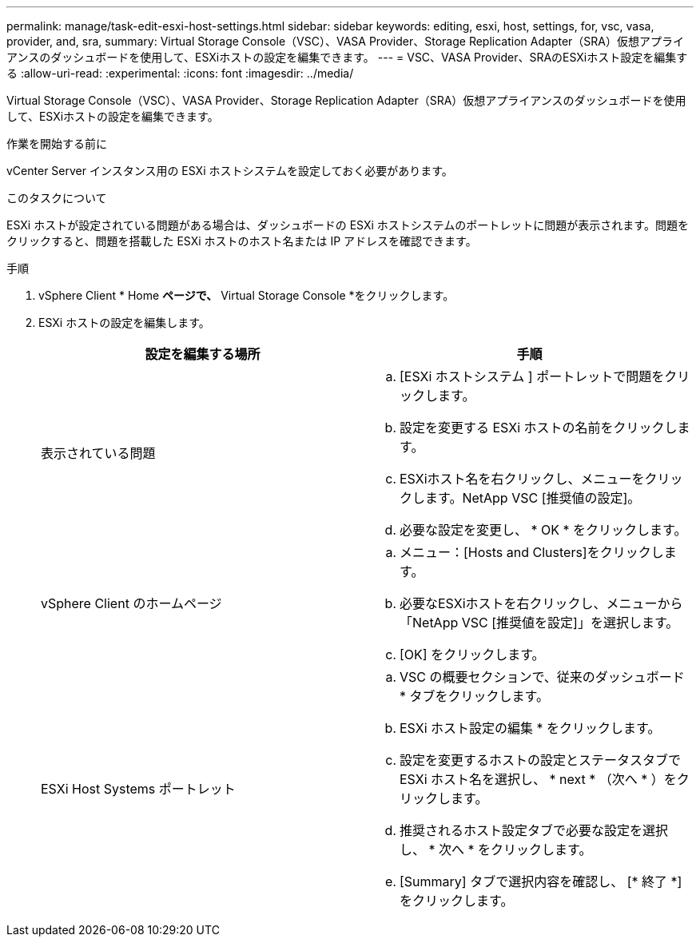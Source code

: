 ---
permalink: manage/task-edit-esxi-host-settings.html 
sidebar: sidebar 
keywords: editing, esxi, host, settings, for, vsc, vasa, provider, and, sra, 
summary: Virtual Storage Console（VSC）、VASA Provider、Storage Replication Adapter（SRA）仮想アプライアンスのダッシュボードを使用して、ESXiホストの設定を編集できます。 
---
= VSC、VASA Provider、SRAのESXiホスト設定を編集する
:allow-uri-read: 
:experimental: 
:icons: font
:imagesdir: ../media/


[role="lead"]
Virtual Storage Console（VSC）、VASA Provider、Storage Replication Adapter（SRA）仮想アプライアンスのダッシュボードを使用して、ESXiホストの設定を編集できます。

.作業を開始する前に
vCenter Server インスタンス用の ESXi ホストシステムを設定しておく必要があります。

.このタスクについて
ESXi ホストが設定されている問題がある場合は、ダッシュボードの ESXi ホストシステムのポートレットに問題が表示されます。問題をクリックすると、問題を搭載した ESXi ホストのホスト名または IP アドレスを確認できます。

.手順
. vSphere Client * Home *ページで、* Virtual Storage Console *をクリックします。
. ESXi ホストの設定を編集します。
+
[cols="1a,1a"]
|===
| 設定を編集する場所 | 手順 


 a| 
表示されている問題
 a| 
.. [ESXi ホストシステム ] ポートレットで問題をクリックします。
.. 設定を変更する ESXi ホストの名前をクリックします。
.. ESXiホスト名を右クリックし、メニューをクリックします。NetApp VSC [推奨値の設定]。
.. 必要な設定を変更し、 * OK * をクリックします。




 a| 
vSphere Client のホームページ
 a| 
.. メニュー：[Hosts and Clusters]をクリックします。
.. 必要なESXiホストを右クリックし、メニューから「NetApp VSC [推奨値を設定]」を選択します。
.. [OK] をクリックします。




 a| 
ESXi Host Systems ポートレット
 a| 
.. VSC の概要セクションで、従来のダッシュボード * タブをクリックします。
.. ESXi ホスト設定の編集 * をクリックします。
.. 設定を変更するホストの設定とステータスタブで ESXi ホスト名を選択し、 * next * （次へ * ）をクリックします。
.. 推奨されるホスト設定タブで必要な設定を選択し、 * 次へ * をクリックします。
.. [Summary] タブで選択内容を確認し、 [* 終了 *] をクリックします。


|===


